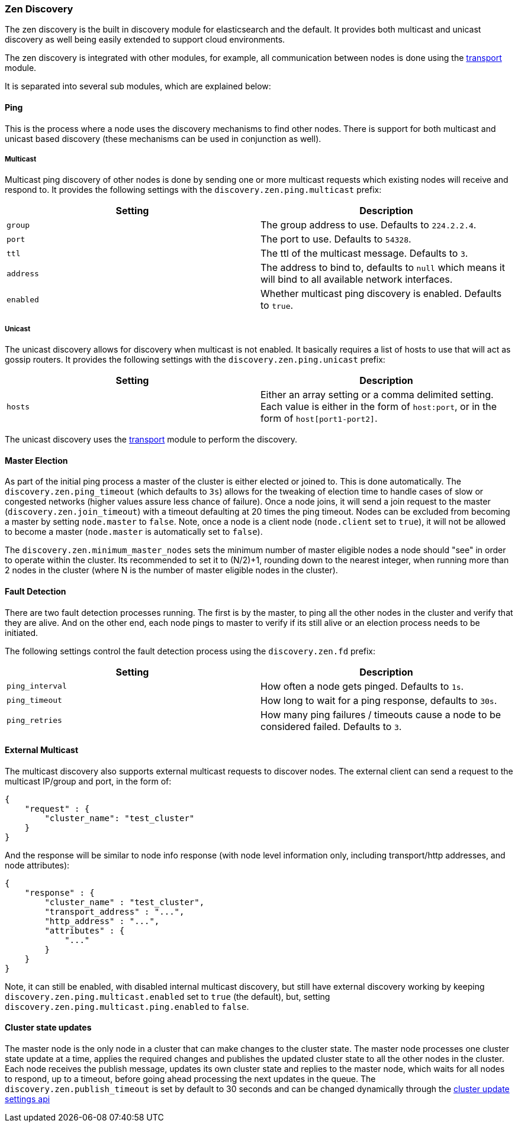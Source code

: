 [[modules-discovery-zen]]
=== Zen Discovery

The zen discovery is the built in discovery module for elasticsearch and
the default. It provides both multicast and unicast discovery as well
being easily extended to support cloud environments.

The zen discovery is integrated with other modules, for example, all
communication between nodes is done using the
<<modules-transport,transport>> module.

It is separated into several sub modules, which are explained below:

[float]
[[ping]]
==== Ping

This is the process where a node uses the discovery mechanisms to find
other nodes. There is support for both multicast and unicast based
discovery (these mechanisms can be used in conjunction as well).

[float]
[[multicast]]
===== Multicast

Multicast ping discovery of other nodes is done by sending one or more
multicast requests which existing nodes will receive and
respond to. It provides the following settings with the
`discovery.zen.ping.multicast` prefix:

[cols="<,<",options="header",]
|=======================================================================
|Setting |Description
|`group` |The group address to use. Defaults to `224.2.2.4`.

|`port` |The port to use. Defaults to `54328`.

|`ttl` |The ttl of the multicast message. Defaults to `3`.

|`address` |The address to bind to, defaults to `null` which means it
will bind to all available network interfaces.

|`enabled` |Whether multicast ping discovery is enabled. Defaults to `true`.
|=======================================================================

[float]
[[unicast]]
===== Unicast

The unicast discovery allows for discovery when multicast is
not enabled. It basically requires a list of hosts to use that will act
as gossip routers. It provides the following settings with the
`discovery.zen.ping.unicast` prefix:

[cols="<,<",options="header",]
|=======================================================================
|Setting |Description
|`hosts` |Either an array setting or a comma delimited setting. Each
value is either in the form of `host:port`, or in the form of
`host[port1-port2]`.
|=======================================================================

The unicast discovery uses the
<<modules-transport,transport>> module to
perform the discovery.

[float]
[[master-election]]
==== Master Election

As part of the initial ping process a master of the cluster is either
elected or joined to. This is done automatically. The
`discovery.zen.ping_timeout` (which defaults to `3s`) allows for the
tweaking of election time to handle cases of slow or congested networks
(higher values assure less chance of failure). Once a node joins, it
will send a join request to the master (`discovery.zen.join_timeout`)
with a timeout defaulting at 20 times the ping timeout.
Nodes can be excluded from becoming a master by setting `node.master` to
`false`. Note, once a node is a client node (`node.client` set to
`true`), it will not be allowed to become a master (`node.master` is
automatically set to `false`).

The `discovery.zen.minimum_master_nodes` sets the minimum
number of master eligible nodes a node should "see" in order to operate
within the cluster. Its recommended to set it to (N/2)+1, rounding down to
the nearest integer, when running more than 2 nodes in the cluster (where N is 
the number of master eligible nodes in the cluster).

[float]
[[fault-detection]]
==== Fault Detection

There are two fault detection processes running. The first is by the
master, to ping all the other nodes in the cluster and verify that they
are alive. And on the other end, each node pings to master to verify if
its still alive or an election process needs to be initiated.

The following settings control the fault detection process using the
`discovery.zen.fd` prefix:

[cols="<,<",options="header",]
|=======================================================================
|Setting |Description
|`ping_interval` |How often a node gets pinged. Defaults to `1s`.

|`ping_timeout` |How long to wait for a ping response, defaults to
`30s`.

|`ping_retries` |How many ping failures / timeouts cause a node to be
considered failed. Defaults to `3`.
|=======================================================================

[float]
==== External Multicast

The multicast discovery also supports external multicast requests to
discover nodes. The external client can send a request to the multicast
IP/group and port, in the form of:

[source,js]
--------------------------------------------------
{
    "request" : {
        "cluster_name": "test_cluster"
    }
}
--------------------------------------------------

And the response will be similar to node info response (with node level
information only, including transport/http addresses, and node
attributes):

[source,js]
--------------------------------------------------
{
    "response" : {
        "cluster_name" : "test_cluster",
        "transport_address" : "...",
        "http_address" : "...",
        "attributes" : {
            "..."
        }
    }
}
--------------------------------------------------

Note, it can still be enabled, with disabled internal multicast
discovery, but still have external discovery working by keeping
`discovery.zen.ping.multicast.enabled` set to `true` (the default), but,
setting `discovery.zen.ping.multicast.ping.enabled` to `false`.

[float]
==== Cluster state updates

The master node is the only node in a cluster that can make changes to the
cluster state. The master node processes one cluster state update at a time,
applies the required changes and publishes the updated cluster state to all
the other nodes in the cluster. Each node receives the publish message,
updates its own cluster state and replies to the master node, which waits for
all nodes to respond, up to a timeout, before going ahead processing the next
updates in the queue. The `discovery.zen.publish_timeout` is set by default
to 30 seconds and can be changed dynamically through the
<<cluster-update-settings,cluster update settings api>>
